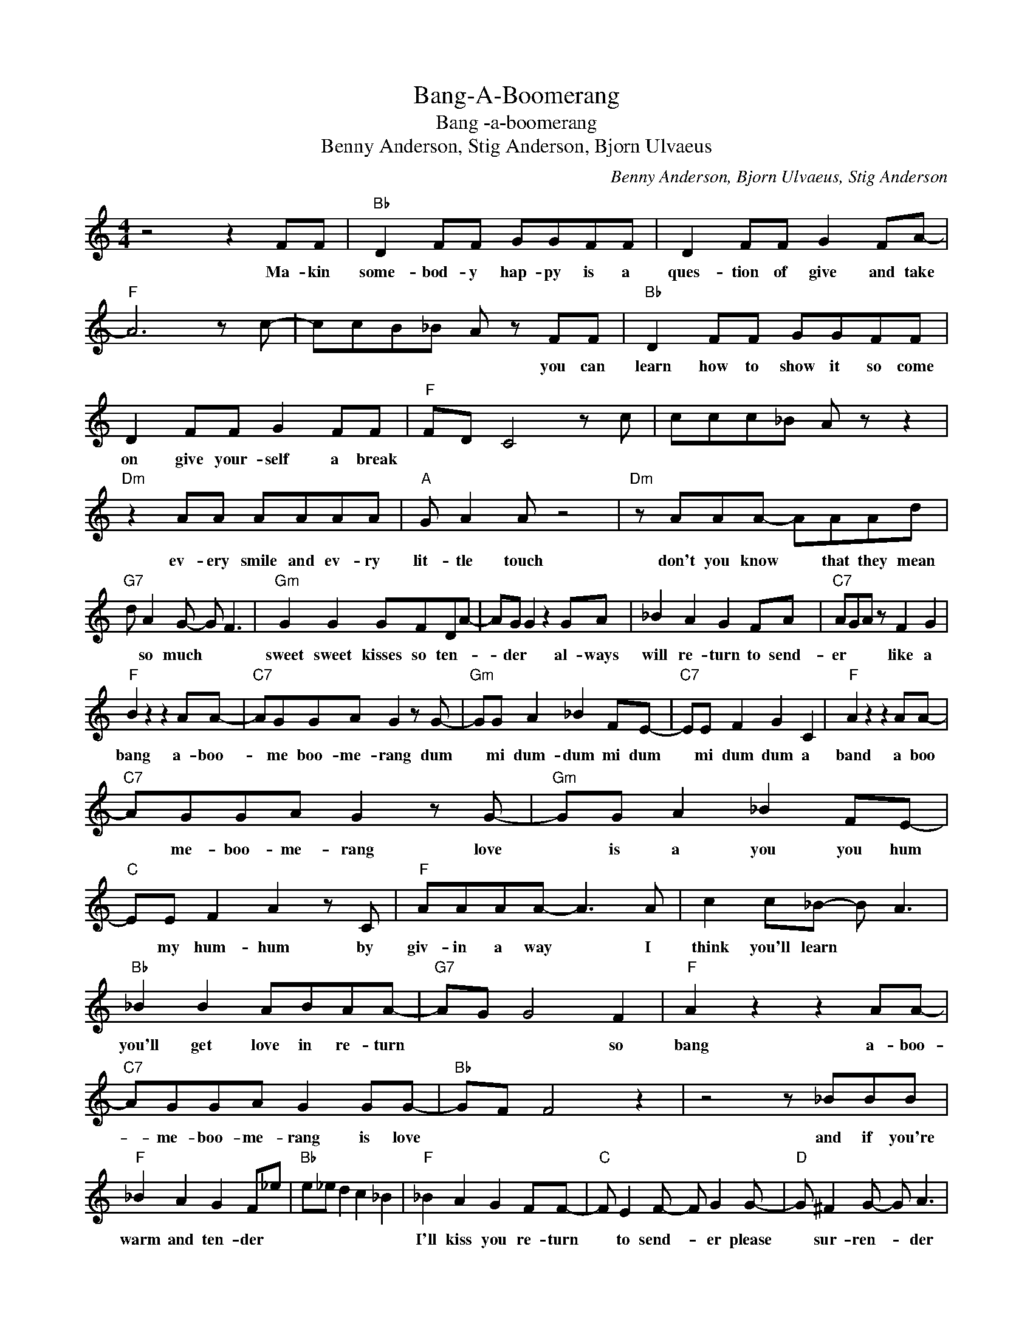 X:1
T:Bang-A-Boomerang
T:Bang -a-boomerang
T:Benny Anderson, Stig Anderson, Bjorn Ulvaeus
C:Benny Anderson, Bjorn Ulvaeus, Stig Anderson
Z:All Rights Reserved
L:1/8
M:4/4
K:C
V:1 treble 
%%MIDI program 4
V:1
 z4 z2 FF |"Bb" D2 FF GGFF | D2 FF G2 FA- |"F" A6 z c- | ccB_B A z FF |"Bb" D2 FF GGFF | %6
w: Ma- kin|some- bod- y hap- py is a|ques- tion of give and take||* * * * * you can|learn how to show it so come|
 D2 FF G2 FF |"F" FD C4 z c | ccc_B A z z2 |"Dm" z2 AA AAAA |"A" G A2 A z4 |"Dm" z AAA- AAAd | %12
w: on give your- self a break|||ev- ery smile and ev- ry|lit- tle touch|don't you know * that they mean|
"G7" d A2 G- G F3 |"Gm" G2 G2 GFDA- | AG G2 z2 GA | _B2 A2 G2 FA |"C7" AGA z F2 G2 | %17
w: * so much * *|sweet sweet kisses so ten- *|* der * al- ways|will re- turn to send-|er * * like a|
"F" B2 z2 z2 AA- |"C7" AGGA G2 z G- |"Gm" GG A2 _B2 FE- |"C7" EE F2 G2 C2 |"F" A2 z2 z2 AA- | %22
w: bang a- boo-|* me boo- me- rang dum|* mi dum- dum mi dum|* mi dum dum a|band a boo|
"C7" AGGA G2 z G- |"Gm" GG A2 _B2 FE- |"C" EE F2 A2 z C |"F" AAAA- A3 A | c2 c_B- B A3 | %27
w: * me- boo- me- rang love|* is a you you hum|* my hum- hum by|giv- in a way * I|think you'll learn * *|
"Bb" _B2 B2 ABAA- |"G7" AG G4 F2 |"F" A2 z2 z2 AA- |"C7" AGGA G2 GG- |"Bb" GF F4 z2 | z4 z _BBB | %33
w: you'll get love in re- turn|* * * so|bang a- boo-|* me- boo- me- rang is love||and if you're|
"F" _B2 A2 G2 F_e |"Bb" e_e d2 c2 _B2 |"F" _B2 A2 G2 FF- |"C" F E2 F- F G2 G- |"D" G ^F2 G- G A3 | %38
w: warm and ten- der *||I'll kiss you re- turn|* to send- * er please|* sur- ren- * der|
"G" B2 z2 z2 BB- |"D7" BAAB A2 z A- |"Am" A2 B2 c2 G^F- |"D" F^F G2 A2 D2 |"G" B2 z2 z2 BB- | %43
w: bang a- boo|* me- boo- me- rang Dum-|* mi dum- mi dum|* mi- dum- dum a|band a boo-|
"D" BAAB A2 AA- |"C" AG G4 BB- |:"D" BAAB A2 GG |"G" z4 z2 BB :| %47
w: * me- boo- me- rang is love|* * * a boo|* me- boo- me- rang is love|a boo|


